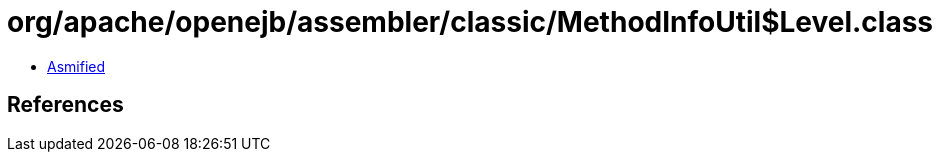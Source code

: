= org/apache/openejb/assembler/classic/MethodInfoUtil$Level.class

 - link:MethodInfoUtil$Level-asmified.java[Asmified]

== References

